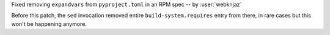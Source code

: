 Fixed removing ``expandvars`` from ``pyproject.toml``
in an RPM spec -- by :user:`webknjaz`

Before this patch, the ``sed`` invocation removed entire
``build-system.requires`` entry from there, in rare cases
but this won't be happening anymore.
